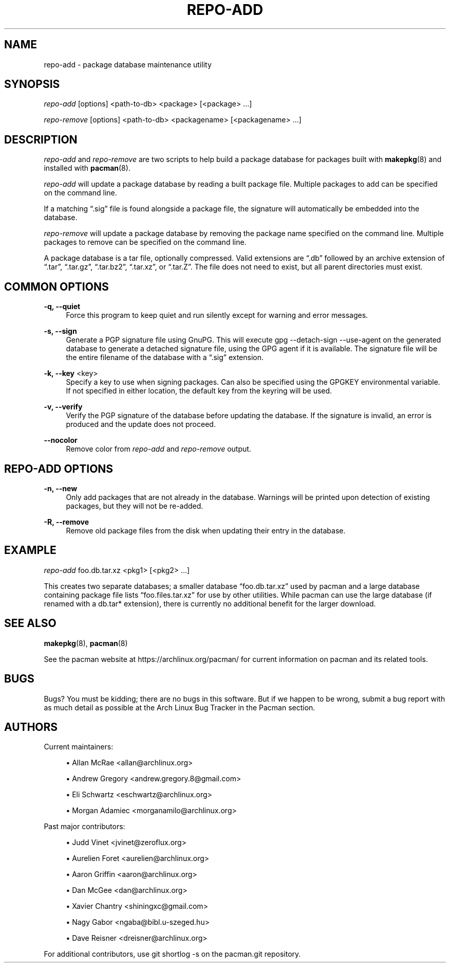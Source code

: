 '\" t
.\"     Title: repo-add
.\"    Author: [see the "Authors" section]
.\" Generator: DocBook XSL Stylesheets vsnapshot <http://docbook.sf.net/>
.\"      Date: 2022-07-20
.\"    Manual: Pacman Manual
.\"    Source: Pacman 6.0.1
.\"  Language: English
.\"
.TH "REPO\-ADD" "8" "2022\-07\-20" "Pacman 6\&.0\&.1" "Pacman Manual"
.\" -----------------------------------------------------------------
.\" * Define some portability stuff
.\" -----------------------------------------------------------------
.\" ~~~~~~~~~~~~~~~~~~~~~~~~~~~~~~~~~~~~~~~~~~~~~~~~~~~~~~~~~~~~~~~~~
.\" http://bugs.debian.org/507673
.\" http://lists.gnu.org/archive/html/groff/2009-02/msg00013.html
.\" ~~~~~~~~~~~~~~~~~~~~~~~~~~~~~~~~~~~~~~~~~~~~~~~~~~~~~~~~~~~~~~~~~
.ie \n(.g .ds Aq \(aq
.el       .ds Aq '
.\" -----------------------------------------------------------------
.\" * set default formatting
.\" -----------------------------------------------------------------
.\" disable hyphenation
.nh
.\" disable justification (adjust text to left margin only)
.ad l
.\" -----------------------------------------------------------------
.\" * MAIN CONTENT STARTS HERE *
.\" -----------------------------------------------------------------
.SH "NAME"
repo-add \- package database maintenance utility
.SH "SYNOPSIS"
.sp
\fIrepo\-add\fR [options] <path\-to\-db> <package> [<package> \&...]
.sp
\fIrepo\-remove\fR [options] <path\-to\-db> <packagename> [<packagename> \&...]
.SH "DESCRIPTION"
.sp
\fIrepo\-add\fR and \fIrepo\-remove\fR are two scripts to help build a package database for packages built with \fBmakepkg\fR(8) and installed with \fBpacman\fR(8)\&.
.sp
\fIrepo\-add\fR will update a package database by reading a built package file\&. Multiple packages to add can be specified on the command line\&.
.sp
If a matching \(lq\&.sig\(rq file is found alongside a package file, the signature will automatically be embedded into the database\&.
.sp
\fIrepo\-remove\fR will update a package database by removing the package name specified on the command line\&. Multiple packages to remove can be specified on the command line\&.
.sp
A package database is a tar file, optionally compressed\&. Valid extensions are \(lq\&.db\(rq followed by an archive extension of \(lq\&.tar\(rq, \(lq\&.tar\&.gz\(rq, \(lq\&.tar\&.bz2\(rq, \(lq\&.tar\&.xz\(rq, or \(lq\&.tar\&.Z\(rq\&. The file does not need to exist, but all parent directories must exist\&.
.SH "COMMON OPTIONS"
.PP
\fB\-q, \-\-quiet\fR
.RS 4
Force this program to keep quiet and run silently except for warning and error messages\&.
.RE
.PP
\fB\-s, \-\-sign\fR
.RS 4
Generate a PGP signature file using GnuPG\&. This will execute
gpg \-\-detach\-sign \-\-use\-agent
on the generated database to generate a detached signature file, using the GPG agent if it is available\&. The signature file will be the entire filename of the database with a \(lq\&.sig\(rq extension\&.
.RE
.PP
\fB\-k, \-\-key\fR <key>
.RS 4
Specify a key to use when signing packages\&. Can also be specified using the GPGKEY environmental variable\&. If not specified in either location, the default key from the keyring will be used\&.
.RE
.PP
\fB\-v, \-\-verify\fR
.RS 4
Verify the PGP signature of the database before updating the database\&. If the signature is invalid, an error is produced and the update does not proceed\&.
.RE
.PP
\fB\-\-nocolor\fR
.RS 4
Remove color from
\fIrepo\-add\fR
and
\fIrepo\-remove\fR
output\&.
.RE
.SH "REPO\-ADD OPTIONS"
.PP
\fB\-n, \-\-new\fR
.RS 4
Only add packages that are not already in the database\&. Warnings will be printed upon detection of existing packages, but they will not be re\-added\&.
.RE
.PP
\fB\-R, \-\-remove\fR
.RS 4
Remove old package files from the disk when updating their entry in the database\&.
.RE
.SH "EXAMPLE"
.sp
\fIrepo\-add\fR foo\&.db\&.tar\&.xz <pkg1> [<pkg2> \&...]
.sp
This creates two separate databases; a smaller database \(lqfoo\&.db\&.tar\&.xz\(rq used by pacman and a large database containing package file lists \(lqfoo\&.files\&.tar\&.xz\(rq for use by other utilities\&. While pacman can use the large database (if renamed with a db\&.tar* extension), there is currently no additional benefit for the larger download\&.
.SH "SEE ALSO"
.sp
\fBmakepkg\fR(8), \fBpacman\fR(8)
.sp
See the pacman website at https://archlinux\&.org/pacman/ for current information on pacman and its related tools\&.
.SH "BUGS"
.sp
Bugs? You must be kidding; there are no bugs in this software\&. But if we happen to be wrong, submit a bug report with as much detail as possible at the Arch Linux Bug Tracker in the Pacman section\&.
.SH "AUTHORS"
.sp
Current maintainers:
.sp
.RS 4
.ie n \{\
\h'-04'\(bu\h'+03'\c
.\}
.el \{\
.sp -1
.IP \(bu 2.3
.\}
Allan McRae <allan@archlinux\&.org>
.RE
.sp
.RS 4
.ie n \{\
\h'-04'\(bu\h'+03'\c
.\}
.el \{\
.sp -1
.IP \(bu 2.3
.\}
Andrew Gregory <andrew\&.gregory\&.8@gmail\&.com>
.RE
.sp
.RS 4
.ie n \{\
\h'-04'\(bu\h'+03'\c
.\}
.el \{\
.sp -1
.IP \(bu 2.3
.\}
Eli Schwartz <eschwartz@archlinux\&.org>
.RE
.sp
.RS 4
.ie n \{\
\h'-04'\(bu\h'+03'\c
.\}
.el \{\
.sp -1
.IP \(bu 2.3
.\}
Morgan Adamiec <morganamilo@archlinux\&.org>
.RE
.sp
Past major contributors:
.sp
.RS 4
.ie n \{\
\h'-04'\(bu\h'+03'\c
.\}
.el \{\
.sp -1
.IP \(bu 2.3
.\}
Judd Vinet <jvinet@zeroflux\&.org>
.RE
.sp
.RS 4
.ie n \{\
\h'-04'\(bu\h'+03'\c
.\}
.el \{\
.sp -1
.IP \(bu 2.3
.\}
Aurelien Foret <aurelien@archlinux\&.org>
.RE
.sp
.RS 4
.ie n \{\
\h'-04'\(bu\h'+03'\c
.\}
.el \{\
.sp -1
.IP \(bu 2.3
.\}
Aaron Griffin <aaron@archlinux\&.org>
.RE
.sp
.RS 4
.ie n \{\
\h'-04'\(bu\h'+03'\c
.\}
.el \{\
.sp -1
.IP \(bu 2.3
.\}
Dan McGee <dan@archlinux\&.org>
.RE
.sp
.RS 4
.ie n \{\
\h'-04'\(bu\h'+03'\c
.\}
.el \{\
.sp -1
.IP \(bu 2.3
.\}
Xavier Chantry <shiningxc@gmail\&.com>
.RE
.sp
.RS 4
.ie n \{\
\h'-04'\(bu\h'+03'\c
.\}
.el \{\
.sp -1
.IP \(bu 2.3
.\}
Nagy Gabor <ngaba@bibl\&.u\-szeged\&.hu>
.RE
.sp
.RS 4
.ie n \{\
\h'-04'\(bu\h'+03'\c
.\}
.el \{\
.sp -1
.IP \(bu 2.3
.\}
Dave Reisner <dreisner@archlinux\&.org>
.RE
.sp
For additional contributors, use git shortlog \-s on the pacman\&.git repository\&.
